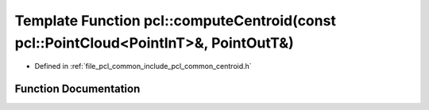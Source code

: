 .. _exhale_function_group__common_1ga65222f7a25f5de1aff9b07d2aea361b1:

Template Function pcl::computeCentroid(const pcl::PointCloud<PointInT>&, PointOutT&)
====================================================================================

- Defined in :ref:`file_pcl_common_include_pcl_common_centroid.h`


Function Documentation
----------------------


.. doxygenfunction:: pcl::computeCentroid(const pcl::PointCloud<PointInT>&, PointOutT&)
